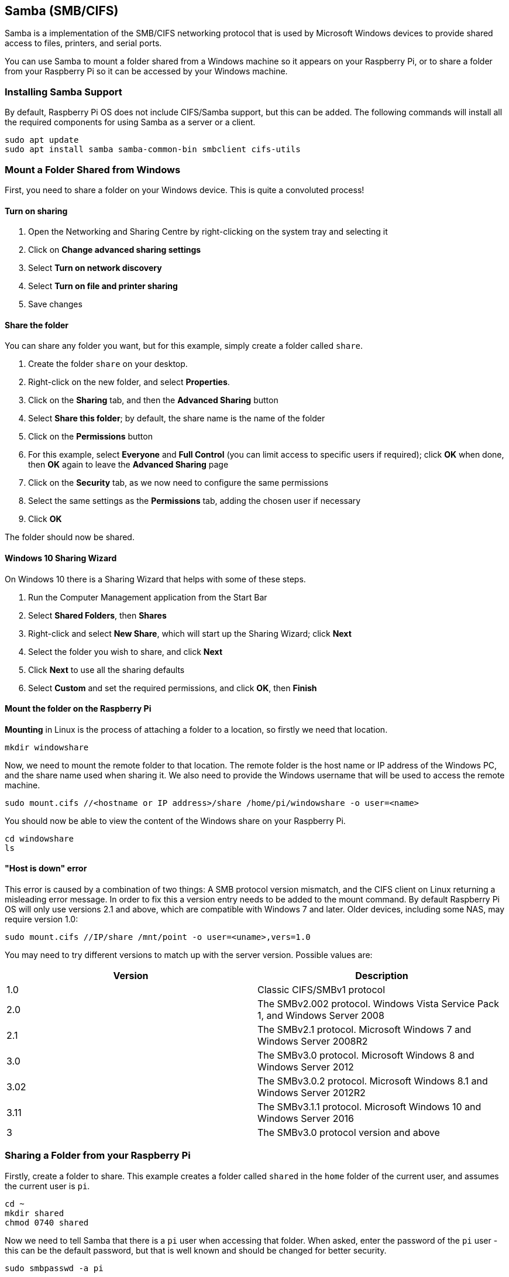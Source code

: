 == Samba (SMB/CIFS)

Samba is a implementation of the SMB/CIFS networking protocol that is used by Microsoft Windows devices to provide shared access to files, printers, and serial ports.

You can use Samba to mount a folder shared from a Windows machine so it appears on your Raspberry Pi, or to share a folder from your Raspberry Pi so it can be accessed by your Windows machine.

=== Installing Samba Support

By default, Raspberry Pi OS does not include CIFS/Samba support, but this can be added. The following commands will install all the required components for using Samba as a server or a client.

[,bash]
----
sudo apt update
sudo apt install samba samba-common-bin smbclient cifs-utils
----

=== Mount a Folder Shared from Windows

First, you need to share a folder on your Windows device. This is quite a convoluted process!

==== Turn on sharing

. Open the Networking and Sharing Centre by right-clicking on the system tray and selecting it
. Click on *Change advanced sharing settings*
. Select *Turn on network discovery*
. Select *Turn on file and printer sharing*
. Save changes

==== Share the folder

You can share any folder you want, but for this example, simply create a folder called `share`.

. Create the folder `share` on your desktop.
. Right-click on the new folder, and select *Properties*.
. Click on the *Sharing* tab, and then the *Advanced Sharing* button
. Select *Share this folder*; by default, the share name is the name of the folder
. Click on the *Permissions* button
. For this example, select *Everyone* and *Full Control* (you can limit access to specific users if required); click *OK* when done, then *OK* again to leave the *Advanced Sharing* page
. Click on the *Security* tab, as we now need to configure the same permissions
. Select the same settings as the *Permissions* tab, adding the chosen user if necessary
. Click *OK*

The folder should now be shared.

==== Windows 10 Sharing Wizard

On Windows 10 there is a Sharing Wizard that helps with some of these steps.

. Run the Computer Management application from the Start Bar
. Select *Shared Folders*, then *Shares*
. Right-click and select *New Share*, which will start up the Sharing Wizard; click *Next*
. Select the folder you wish to share, and click *Next*
. Click *Next* to use all the sharing defaults
. Select *Custom* and set the required permissions, and click *OK*, then *Finish*

==== Mount the folder on the Raspberry Pi

*Mounting* in Linux is the process of attaching a folder to a location, so firstly we need that location.

[,bash]
----
mkdir windowshare
----

Now, we need to mount the remote folder to that location. The remote folder is the host name or IP address of the Windows PC, and the share name used when sharing it. We also need to provide the Windows username that will be used to access the remote machine.

[,bash]
----
sudo mount.cifs //<hostname or IP address>/share /home/pi/windowshare -o user=<name>
----

You should now be able to view the content of the Windows share on your Raspberry Pi.

[,bash]
----
cd windowshare
ls
----

==== "Host is down" error

This error is caused by a combination of two things: A SMB protocol version mismatch, and the CIFS client on Linux returning a misleading error message. In order to fix this a version entry needs to be added to the mount command. By default Raspberry Pi OS will only use versions 2.1 and above, which are compatible with Windows 7 and later. Older devices, including some NAS, may require version 1.0:

----
sudo mount.cifs //IP/share /mnt/point -o user=<uname>,vers=1.0
----

You may need to try different versions to match up with the server version. Possible values are:

|===
| Version | Description

| 1.0
| Classic CIFS/SMBv1 protocol

| 2.0
| The SMBv2.002 protocol. Windows Vista Service Pack 1, and Windows Server 2008

| 2.1
| The SMBv2.1 protocol. Microsoft Windows 7 and Windows Server 2008R2

| 3.0
| The SMBv3.0 protocol.  Microsoft Windows 8 and Windows Server 2012

| 3.02
| The SMBv3.0.2 protocol. Microsoft Windows 8.1 and Windows Server 2012R2

| 3.11
| The SMBv3.1.1 protocol. Microsoft Windows 10 and Windows Server 2016

| 3
| The SMBv3.0 protocol version and above
|===

=== Sharing a Folder from your Raspberry Pi

Firstly, create a folder to share. This example creates a folder called `shared` in the `home` folder of the current user, and  assumes the current user is `pi`.

[,bash]
----
cd ~
mkdir shared
chmod 0740 shared
----

Now we need to tell Samba that there is a `pi` user when accessing that folder. When asked, enter the password of the `pi` user - this can be the default password, but that is well known and should be changed for better security.

[,bash]
----
sudo smbpasswd -a pi
----

Now we need to tell Samba to share this folder, using the Samba configuration file.

[,bash]
----
sudo nano /etc/samba/smb.conf
----

At the end of the file, add the following to share the folder, giving the remote user read/write permissions:

----
[share]
    path = /home/pi/shared
    read only = no
    public = yes
    writeable = yes
----

In the same file, find the `workgroup` line, and if necessary, change it to the name of the workgroup of your local Windows network.

[,bash]
----
workgroup = <your workgroup name here>
----

That should be enough to share the folder. On your Windows device, when you browse the network, the folder should appear and you should be able to connect to it.
